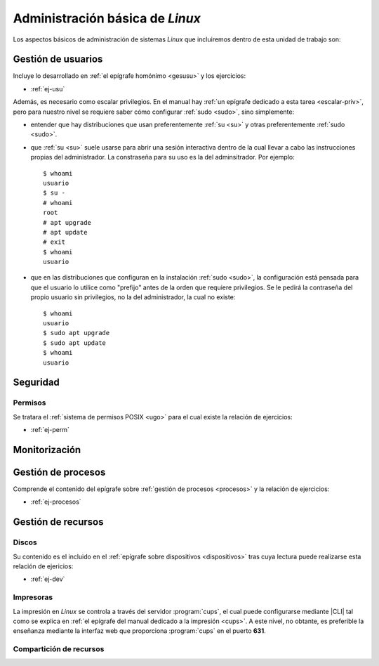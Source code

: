 .. _som-admlinux:

Administración básica de *Linux*
********************************
Los aspectos básicos de administración de sistemas *Linux* que incluiremos
dentro de esta unidad de trabajo son:

Gestión de usuarios
===================
Incluye lo desarrollado en :ref:`el epígrafe homónimo <gesusu>` y los
ejercicios:

* :ref:`ej-usu`

Además, es necesario como escalar privilegios. En el manual hay :ref:`un
epígrafe dedicado a esta tarea <escalar-priv>`, pero para nuestro nivel se
requiere saber cómo configurar :ref:`sudo <sudo>`, sino simplemente:

- entender que hay distribuciones que usan preferentemente :ref:`su <su>` y
  otras preferentemente :ref:`sudo <sudo>`.

- que :ref:`su <su>` suele usarse para abrir una sesión interactiva dentro de la
  cual llevar a cabo las instrucciones propias del administrador. La constraseña
  para su uso es la del adminsitrador. Por ejemplo::

   $ whoami
   usuario
   $ su -
   # whoami
   root
   # apt upgrade
   # apt update
   # exit
   $ whoami
   usuario

- que en las distribuciones que configuran en la instalación :ref:`sudo <sudo>`,
  la configuración está pensada para que el usuario lo utilice como "prefijo"
  antes de la orden que requiere privilegios. Se le pedirá la contraseña del
  propio usuario sin privilegios, no la del administrador, la cual no existe::

   $ whoami
   usuario
   $ sudo apt upgrade
   $ sudo apt update
   $ whoami
   usuario

Seguridad
=========

Permisos
--------
Se tratara el :ref:`sistema de permisos POSIX <ugo>` para el cual existe la
relación de ejercicios:

* :ref:`ej-perm`

Monitorización
==============

Gestión de procesos
===================
Comprende el contenido del epígrafe sobre :ref:`gestión de procesos <procesos>`
y la relación de ejercicios:

* :ref:`ej-procesos`

Gestión de recursos
===================

Discos
------
Su contenido es el incluido en el :ref:`epígrafe sobre dispositivos
<dispositivos>` tras cuya lectura puede realizarse esta relación de ejericios:

* :ref:`ej-dev`

Impresoras
----------
La impresión en *Linux* se controla a través del servidor :program:`cups`, el
cual puede configurarse mediante |CLI| tal como se explica en :ref:`el epígrafe
del manual dedicado a la impresión <cups>`. A este nivel, no obtante, es
preferible la enseñanza mediante la interfaz web que proporciona :program:`cups`
en el puerto **631**.

Compartición de recursos
------------------------

.. |CLI| replace:: :abbr:`CLI (Command Line Interface)`

